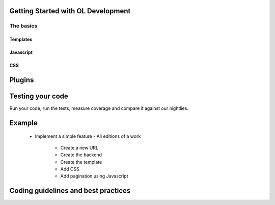 Getting Started with OL Development
===================================

The basics
----------

Templates
~~~~~~~~~

Javascript
~~~~~~~~~~

CSS
~~~

Plugins
=======

Testing your code
=================

Run your code, run the tests, measure coverage and compare it against
our nightlies.

Example
=======
    - Implement a simple feature
      - All editions of a work
	- Create a new URL
	- Create the backend
	- Create the template
	- Add CSS
	- Add pagination using Javascript

Coding guidelines and best practices
====================================

